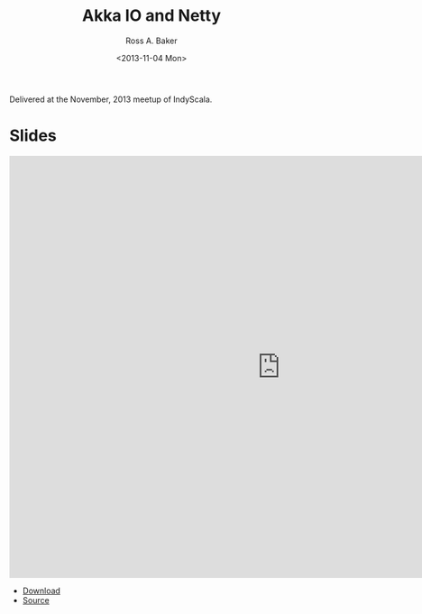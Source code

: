 #+TITLE: Akka IO and Netty
#+AUTHOR: Ross A. Baker
#+DATE:	<2013-11-04 Mon>

Delivered at the November, 2013 meetup of IndyScala.

* Slides

#+begin_export html
<iframe src="https://docs.google.com/presentation/d/e/2PACX-1vTHfXGS_6znbV9fLyGSqWkc-Oc0YJGIHGOsKKs-cKBTZQmEOmPHypBm4SD14oXhE-_1gfSSECyz_GxK/embed?start=false&loop=false&delayms=3000" frameborder="0" width="960" height="749" allowfullscreen="true" mozallowfullscreen="true" webkitallowfullscreen="true"></iframe>
#+end_export

- [[https://github.com/indyscala/akka-io-demo/raw/master/slides.pdf][Download]]
- [[https://github.com/indyscala/algebras][Source]]
